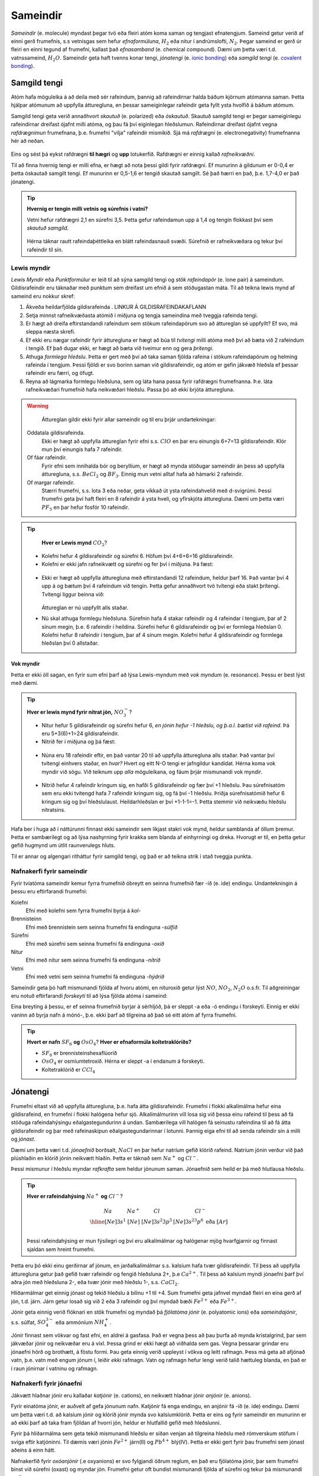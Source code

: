 .. _s.Sameindir:

Sameindir
=========

*Sameindir* (e. molecule) myndast þegar tvö eða fleiri atóm koma saman og tengjast efnatengjum. Sameind getur verið af einni gerð frumefnis, s.s vetnisgas  sem hefur *efnaformúluna*, :math:`H_2` eða nitur í andrúmslofti, :math:`N_2`.
Þegar sameind er gerð úr fleiri en einni tegund af frumefni, kallast það *efnasamband* (e. chemical compound). Dæmi um þetta væri t.d. vatnssameind, :math:`H_2O`. Sameindir geta haft tvenns konar tengi, *jónatengi* (e. `ionic bonding <https://en.wikipedia.org/wiki/Ionic_bonding>`_) eða *samgild tengi* (e. `covalent bonding <https://en.wikipedia.org/wiki/Covalent_bond>`_).

Samgild tengi
-------------

Atóm hafa möguleika á að deila með sér rafeindum, þannig að rafeindirnar halda báðum kjörnum atómanna saman. Þetta hjálpar atómunum að uppfylla átturegluna, en þessar sameiginlegar
rafeindir geta fyllt ysta hvolfið á báðum atómum.

Samgild tengi geta verið annaðhvort *skautuð* (e. polarized) eða *óskautuð*. Skautuð samgild tengi er þegar sameiginlegu rafeindirnar
dreifast ójafnt milli atóma, og þau fá því eiginlegan hleðslumun. Rafeindirnar dreifast ójafnt vegna *rafdrægnimun* frumefnana, þ.e. frumefni "vilja" rafeindir mismikið.
Sjá má *rafdrægni* (e. electronegativity) frumefnanna hér að neðan.

.. figure:: ./myndir/sameindir/rafneikvaedni.jpg
  :align: center
  :width: 100%

Eins og sést þá eykst rafdrægni **til hægri** og **upp** lotukerfið. Rafdrægni er einnig kallað *rafneikvæðni*.

Til að finna hvernig tengi er milli efna, er hægt að nota þessi gildi fyrir rafdrægni. Ef munurinn á gildunum er 0-0,4 er þetta óskautað samgilt tengi.
Ef munurinn er 0,5-1,6 er tengið skautað samgilt. Sé það hærri en það, þ.e. 1,7-4,0 er það jónatengi.

.. tip::

 **Hvernig er tengin milli vetnis og súrefnis í vatni?**

 Vetni hefur rafdrægni 2,1 en súrefni 3,5. Þetta gefur rafeindamun upp á 1,4 og tengin flokkast því sem *skautuð samgild*.

 .. figure:: ./myndir/sameindir/rafeindathettleiki.png
   :align: center
   :width: 40%

 Hérna táknar rautt rafeindaþéttleika en blátt rafeindasnauð svæði. Súrefnið er rafneikvæðara og tekur því rafeindir til sín.


Lewis myndir
~~~~~~~~~~~~

*Lewis Myndir* eða *Punktformúlur* er leið til að sýna samgild tengi og *stök rafeindapör* (e. lone pair) á sameindum. Gildisrafeindir eru táknaðar með punktum
sem dreifast um efnið á sem stöðugastan máta. Til að teikna lewis mynd af sameind eru nokkur skref:

1. Ákveða heildarfjölda gildisrafeinda . LINKUR Á GILDISRAFEINDAKAFLANN

2. Setja minnst rafneikvæðasta atómið í miðjuna og tengja sameindina með tveggja rafeinda tengi.

3. Er hægt að dreifa eftirstandandi rafeindum sem stökum rafeindapörum svo að áttureglan sé uppfyllt? Ef svo, má sleppa næsta skrefi.

4. Ef ekki eru nægar rafeindir fyrir átturegluna er hægt að búa til *tvítengi* milli atóma með því að bæta við 2 rafeindum í tengið. Ef það dugar ekki,
   er hægt að bæta við tveimur enn og gera *þrítengi*.

5. Athuga *formlega hleðslu*. Þetta er gert með því að taka saman fjölda rafeina í stökum rafeindapörum og helming rafeinda í tengjum.
   Þessi fjöldi er svo borinn saman við gildisrafeindir, og atóm er gefin jákvæð hleðsla ef þessar rafeindir eru færri, og öfugt.

6. Reyna að lágmarka formlegu hleðsluna, sem og láta hana passa fyrir rafdrægni frumefnanna. Þ.e. láta rafneikvæðari frumefnið hafa neikvæðari hleðslu. Passa þó að ekki brjóta átturegluna.

.. warning::

	Áttureglan gildir ekki fyrir allar sameindir og til eru þrjár undartekningar:

  Oddatala gildisrafeinda.
    Ekki er hægt að uppfylla áttureglan fyrir efni s.s. :math:`ClO` en þar eru einungis 6+7=13 gildisrafeindir. Klór mun því einungis hafa 7 rafeindir.

  Of fáar rafeindir.
    Fyrir efni sem innihalda bór og beryllíum, er hægt að mynda stöðugar sameindir án þess að uppfylla átturegluna, s.s. :math:`BeCl_2` og :math:`BF_3`. Einnig mun vetni alltaf hafa að hámarki 2 rafeindir.

  Of margar rafeindir.
    Stærri frumefni, s.s. lota 3 eða neðar, geta víkkað út ysta rafeindahvelið með d-svigrúmi. Þessi frumefni geta því haft fleiri en 8 rafeindir á ysta hveli,
    og yfirskjóta átturegluna. Dæmi um þetta væri :math:`PF_5` en þar hefur fosfór 10 rafeindir.

.. tip::

	**Hver er Lewis mynd** :math:`CO_2`?

  - Kolefni hefur 4 gildisrafeindir og súrefni 6. Höfum því 4+6+6=16 gildisrafeindir.
  - Kolefni er ekki jafn rafneikvætt og súrefni og fer því í miðjuna. Þá fæst:

  .. figure:: ./myndir/sameindir/lewis1.svg
    :align: center
    :width: 20%

  - Ekki er hægt að uppfylla átturegluna með eftirstandandi 12 rafeindum, heldur þarf 16. Það vantar því 4 upp á og bætum því 4 rafeindum við tengin. Þetta gefur annaðhvort tvö tvítengi eða stakt þrítengi.
    Tvítengi liggur beinna við:

    .. figure:: ./myndir/sameindir/lewis2.svg
      :align: center
      :width: 20%

    Áttureglan er nú uppfyllt alls staðar.

  - Nú skal athuga formlegu hleðsluna. Súrefnin hafa 4 stakar rafeindir og 4 rafeindar í tengjum, þar af 2 sínum megin, þ.e. 6 rafeindir í heildina.
    Súrefni hefur 6 gildisrafeindir og  því er formlega hleðslan 0. Kolefni hefur 8 rafeindir í tengjum, þar af 4 sínum megin. Kolefni hefur 4 gildisrafeindir og
    formlega hleðslan því 0 allstaðar.

Vok myndir
++++++++++

Þetta er ekki öll sagan, en fyrir sum efni þarf að lýsa Lewis-myndum með *vok myndum* (e. resonance). Þessu er best lýst með dæmi.

.. tip::

 **Hver er lewis mynd fyrir nítrat jón,** :math:`NO_3^-`?

 - Nitur hefur 5 gildisrafeindir og súrefni hefur 6, *en jónin hefur -1 hleðslu, og þ.a.l. bætist við rafeind*. Þá eru 5+3(6)+1=24 gildisrafeindir.

 - Nitrið fer í miðjuna og þá fæst:

 .. figure:: ./myndir/sameindir/nitrid1.svg
   :align: center
   :width: 20%

 - Núna eru 18 rafeindir eftir, en það vantar 20 til að uppfylla átturegluna alls staðar. Það vantar því tvítengi einhvers staðar, en *hvar?* Hvert og eitt N-O tengi er jafngildur kandídat. Hérna koma vok myndir við sögu.
   Við teiknum upp *alla* möguleikana, og fáum þrjár mismunandi vok myndir.

   .. figure:: ./myndir/sameindir/nitrid2.svg
     :align: center
     :width: 60%

 - Nitrið hefur 4 rafeindir kringum sig, en hafði 5 gildisrafeindir og fær því +1 hleðslu. Þau súrefnisatóm sem eru ekki tvítengd hafa 7 rafeindir kringum sig, og fá því -1 hleðslu. Þriðja súrefnisatómið hefur 6 kringum sig og því hleðslulaust.
   Heildarhleðslan er því +1-1-1=-1. Þetta stemmir við neikvæðu hleðslu nítratsins.

Hafa ber í huga að í náttúrunni finnast ekki sameindir sem líkjast stakri vok mynd, heldur samblanda af öllum þremur. Þetta er sambærilegt og að lýsa nashyrning fyrir krakka sem blanda af einhyrningi og dreka.
Hvorugt er til, en þetta getur gefið hugmynd um útlit raunverulegs hluts.

Til er annar og algengari ritháttur fyrir samgild tengi, og það er að teikna strik í stað tveggja punkta.


Nafnakerfi fyrir sameindir
~~~~~~~~~~~~~~~~~~~~~~~~~~

Fyrir tvíatóma sameindir kemur fyrra frumefnið óbreytt en seinna frumefnið fær -íð (e. ide) endingu. Undantekningin á þessu eru eftirfarandi frumefni:

Kolefni
  Efni með kolefni sem fyrra frumefni byrja á *kol-*

Brennisteinn
  Efni með brennistein sem seinna frumefni fá endinguna -*súlfíð*

Súrefni
  Efni með súrefni sem seinna frumefni fá endinguna -*oxíð*

Nitur
  Efni með nitur sem seinna frumefni fá endinguna -*nítríð*

Vetni
  Efni með vetni sem seinna frumefni fá endinguna -*hýdríð*

Sameindir geta þó haft mismunandi fjölda af hvoru atómi, en nituroxíð getur lýst :math:`NO`, :math:`NO_2`, :math:`N_2O` o.s.fr. Til aðgreiningar eru notuð eftirfarandi *forskeyti* til að lýsa fjölda atóma í sameind:

.. raw:: html

  <style>

  table {
   margin-left:auto;
   margin-right:auto;
  }

  table, th, td {

  text-align: center;
  }

  </style>

  <table style= "width:100%" class="colwidths-given docutils center" border="1">
  <colgroup>
  <col width="14%">
  <col width="19%">
  <col width="14%">
  <col width="19%">
  <col width="14%">
  <col width="19%">
  </colgroup>
  <tbody valign="top">
  <tr class="row-odd"><td>1</td>
    <td>mónó-</td>
    <td>5</td>
    <td>penta-</td>
    <td>9</td>
    <td>nóna-</td>
  </tr>
  <tr class="row-even"><td>2</td>
    <td>dí-</td>
    <td>6</td>
    <td>hexa-</td>
    <td>10</td>
    <td>deca-</td>
  </tr>
    <tr class="row-odd"><td>3</td>
      <td>trí-</td>
      <td>7</td>
      <td>hepta-</td>
      <td>11</td>
      <td>undeca-</td>
    </tr>
    <tr class="row-even"><td>4</td>
      <td>tetra-</td>
      <td>8</td>
      <td>octa-</td>
      <td>12</td>
      <td>dódeca-</td>
    </tr>
  </tbody>
  </table>

Eina breyting á þessu, er ef seinna frumefnið byrjar á sérhljóð, þá er sleppt -a eða -ó endingu í forskeyti. Einnig er ekki vaninn að byrja nafn á mónó-, þ.e. ekki þarf að tilgreina að það sé eitt atóm af fyrra frumefni.

.. tip::

 **Hvert er nafn** :math:`SF_6` **og** :math:`OsO_4`? **Hver er efnaformúla koltetraklóríðs?**

 - :math:`SF_6` er brennisteinshexaflúoríð
 - :math:`OsO_4` er osmíumtetroxíð. Hérna er sleppt -a í endanum á forskeyti.
 - Koltetraklóríð er :math:`CCl_4`

Jónatengi
---------

Frumefni eltast við að uppfylla átturegluna, þ.e. hafa átta gildisrafeindir. Frumefni í flokki alkalímálma hefur eina gildisrafeind, en frumefni í flokki halógena hefur sjö. Alkalímálmurinn vill losa sig við þessa einu rafeind til þess að fá stöðuga rafeindahýsingu eðalgastegundurinn á undan.
Sambærilega vill halógen fá seinustu rafeindina til að fá átta gildisrafeindir og þar með rafeinaskipun eðalgastegundarinnar í lotunni. Þannig eiga efni til að senda rafeindir sín á milli og *jónast*.

Dæmi um þetta væri t.d. *jónaefnið* borðsalt, :math:`NaCl` en þar hefur natríum gefið klóríð rafeind.
Natríum jónin verður við það plúshlaðin en klóríð jónin neikvætt hlaðin. Þetta er táknað sem :math:`Na^+` og :math:`Cl^-`.

Þessi mismunur í hleðslu myndar *rafkrafta* sem heldur jónunum saman. Jónaefnið sem heild er þá með hlutlausa hleðslu.

.. tip::

 **Hver er rafeindahýsing** :math:`Na^+` **og** :math:`Cl^-`?

  .. math::
    \begin{array}{ c | c | c | c }
    Na & Na^+ &Cl &Cl^-\\
      \hline
    [Ne]3s^1 &[Ne] & [Ne]3s^2 3p^5 & [Ne]3s^23p^6 \text{ eða } [Ar] \\
    \end{array}

 Þessi rafeindahýsing er mun fýsilegri og því eru alkalímálmar og halógenar mjög hvarfgjarnir og finnast sjaldan sem hreint frumefni.

Þetta eru þó ekki einu gerðirnar af jónum, en jarðalkalímálmar s.s. kalsíum hafa tvær gildisrafeindir. Til þess að uppfylla átturegluna getur það gefið tvær rafeindir og fengið hleðsluna 2+, þ.e :math:`Ca^{2+}`.
Til þess að kalsíum myndi jónaefni þarf því aðra jón með hleðsluna 2-, eða tvær jónir með hleðslu 1-, s.s. :math:`CaCl_2`.

Hliðarmálmar get einnig jónast og tekið hleðslu á bilinu +1 til +4. Sum frumefni geta jafnvel myndað fleiri en eina gerð af jón, t.d. járn. Járn getur losað sig við 2 eða 3 rafeindir og því myndað bæði :math:`Fe^{2+}` eða :math:`Fe^{3+}`.

Jónir geta einnig verið flóknari en stök frumefni og myndað þá *fjölatóma jónir* (e. polyatomic ions) eða *sameindajónir*, s.s. súlfat, :math:`SO_4^{3-}` eða ammóníum :math:`NH_4^+`.

Jónir finnast sem vökvar og fast efni, en aldrei á gasfasa. Það er vegna þess að þau þurfa að mynda kristalgrind, þar sem jákvæðar jónir og neikvæðar eru á víxl. Þessa grind er ekki hægt að viðhalda sem gas. Vegna þessarar grindar eru jónaefni hörð og brothætt, á föstu formi.  Þau geta einnig verið uppleyst
í vökva og leitt rafmagn. Þess má geta að afjónað vatn, þ.e. vatn með engum jónum í, leiðir *ekki* rafmagn. Vatn og rafmagn hefur lengi verið talið hættuleg blanda, en það er í raun jónirnar í vatninu og rafmagn.



Nafnakerfi fyrir jónaefni
~~~~~~~~~~~~~~~~~~~~~~~~~

Jákvætt hlaðnar jónir eru kallaðar *katjónir* (e. cations), en neikvætt hlaðnar jónir *anjónir* (e. anions).

Fyrir einatóma jónir, er auðvelt af gefa jónunum nafn. Katjónir fá enga endingu, en anjónir fá -íð (e. ide) endingu. Dæmi um þetta væri t.d. að kalsíum jónir og klóríð jónir
mynda svo kalsíumklóríð. Þetta er eins og fyrir sameindir en munurinn er að ekki þarf að taka fram fjöldan af hvorri jón, heldur er hlutfallið gefið með hleðslunni.

Fyrir þá hliðarmálma sem geta tekið mismunandi hleðslu er síðan venjan að tilgreina hleðslu með rómverskum stöfum í sviga eftir katjóninni. Til dæmis væri jónin :math:`Fe^{2+}` járn(II) og :math:`Pb^{4+}` blý(IV).
Þetta er ekki gert fyrir þau frumefni sem jónast aðeins á einn hátt.

Nafnakerfið fyrir *oxóanjónir* (.e oxyanions) er svo fylgjandi öðrum reglum, en það eru fjölatóma jónir, þar sem frumefni binst við súrefni (oxast) og myndar jón. Frumefni getur oft bundist mismunandi fjölda
af súrefni og tekur þá mismunandi endingar.

Hægt er að líta á þetta sem svo að það sé grunnjón sem endar á *-at* (e.-ate). Ef það bætist við eitt súrefnisatóm, tekur jónin forskeytið *per-*. Ef fækkað er hins vegar um eitt súrefnisatóm
fær jónin endinguna *-ít* (e. -ite), og ef fækkar er aftur um súrefnsatóm, fær jónin forskeytið *hýpó-* (e.hypo). Þetta skýrist eflaust betur í töflu fyrir neðan:

.. table::
  :widths: 5 7 5 7 5 7 5

  +------------------------------+--------------------------+--------------------------+----------------------------+
  |             hýpó-...-ít      |          -ít             |           -at            |   per-...-at               |
  +=================+============+=================+========+=================+========+=================+==========+
  | :math:`ClO^-`   | hýpóklórít | :math:`ClO_2^-` | klórít | :math:`ClO_3^-` | klórat | :math:`ClO_4^-` | perklórat|
  +-----------------+------------+-----------------+--------+-----------------+--------+-----------------+----------+
  | :math:`BrO^-`   | hýpóbrómít | :math:`BrO_2^-` | brómít | :math:`BrO_3^-` | brómat | :math:`BrO_4^-` | perbrómat|
  +-----------------+------------+-----------------+--------+-----------------+--------+-----------------+----------+
  |:math:`PO_2^{3-}`| hýpófosfít |:math:`PO_3^{3-}`| fosfít |:math:`PO_4^{3-}`| fosfat |                            |
  +-----------------+------------+-----------------+--------+-----------------+--------+----------------------------+
  |:math:`SO_2^{2-}`| hýpósúlfít |:math:`SO_3^{2-}`| súlfít |:math:`SO_4^{2-}`| súlfat |                            |
  +-----------------+------------+-----------------+--------+-----------------+--------+----------------------------+
  |                              |:math:`NO_2^{-}` | nítrít | :math:`NO_3^{-}`| nítrat |                            |
  +------------------------------+-----------------+--------+-----------------+--------+----------------------------+
  |                                                         |:math:`CO_3^{2-}`|karbónat|                            |
  +---------------------------------------------------------+-----------------+--------+----------------------------+



Þessi listi er ekki tæmandi og athuga ber að ekki er til allar fjórar jónir fyrir öll efni. Þessi nafnagift er byggð á
*oxunartölu* (e. oxidation state) frumefnisins sem stendur með súrefninu.

Oxunartölur
-----------
Oxunartala frumefnis er fjöldi rafeinda sem atóm hefur gefið frá sér. Fyrir einatóma jónir er þetta sama tala og hleðsla
jónarinnar en fyrir sameindir með samgild efnatengi, er það ekki. Munurinn er í raun sá að þrátt fyrir að hafa gefið af
sér rafeindina, nýtur atómið enn við áhrifum af henni gegnum samgilda efnatengið.

Það er því oft auðveldara fyrir atóm að *oxast* en að jónast. Oxunartalan er því á mun víðara bili, og getur
tekið gildi á bilinu -4 til +9 (svo vitað er af). Þegar oxunartala atóms eykst er það að *oxast*, en *afoxast* þegar hún lækkar.

.. tip::
  **Í svokölluðum oxunar-afoxunar hvörfum er annað efnið að oxast en hitt að afoxast. Dæmi um þetta er t.d.**

  .. math::
    Zn(s)+2H^+ \rightarrow Zn^{2+}+H_2(g)

  **Hvort er sinkið, eða vetnið að oxast, og hvort er að afoxast?**

  Oxunartala sinks er 0 í byrjun en verður +2. Það er því að *oxast*.

  Oxunartala vetnis fer úr +1 í 0, og er því að *afoxast*

Greina oxunartölu atóms í sameind
~~~~~~~~~~~~~~~~~~~~~~~~~~~~~~~~~

Hægt er að sjá allar möguleg oxunarástönd frumefna `hér <https://en.wikipedia.org/wiki/Oxidation_state#List_of_oxidation_states_of_the_elements>`_
en til að greina oxunarástand fyrir hvert og eitt tilfelli gilda nokkrar reglur:

1. Oxunartala hreins frumefnis, s.s. :math:`Al(s)` eða tvíatóma sameind, s.s. :math:`H_2` er alltaf 0.

2. Oxunartala einatóma jóna er jöfn hleðslu hennar, en fyrir fjölatóma jónir eru samanlagðar oxunartölur jafnar
   hleðslu jónarinnar. Fyrir fjölatóma sameindir eru samanlagðar oxunartölur 0.

3. Oxunartala jóna alkalímálma er alltaf +1 en oxunartala jarðalkalímálma er alltaf +2.

4. Oxunartala súrefnis er yfirleitt -2, með tvær undartekningar þó. Ef súrefnið myndar *peroxíð* s.s. :math:`H_2O_2` hafa bæði súrefnisatómin
   oxunartölu -1. Ef súrefni er bundið við flúor getur það einnig tekið oxunartölu +1.

5. Oxunartala vetnis er yfirleitt +1, en vetni getur myndað hýdríð þegar það tengist málmi og fengið oxunartölu -1.

6. Flúor hefur alltaf oxunartölu -1. Hinir halógenarnir (klór, brómíð og joðíð) taka yfirleitt oxunartölu -1, nema þegar
   þeir tengjast súrefni eða flúor.

.. tip::

  **Hver er oxunartala kolefnis í natríum bíkarbónati,** :math:`NaHCO_3` **, betur þekkt sem matarsódi?**

  Sameindin hefur enga hleðslu og því þurfa samanlagðar oxunartölur að vera jafnt og 0. Nú er hægt að gefa öllum
  atómum nema kolefninu oxunartölu, og finna þá hvað kolefnið þarf að vera til að summan sé jöfn 0.

  - Natríum er alkalímálmur og hefur því oxunartölu +1
  - Vetnið er ekki í málmtengi og og hefur því oxunartölu +1
  - Súrefnið myndar ekki peroxíð, né er bundið flúor, svo það hefur oxunartölu -2.

  Nú er hægt að setja upp jöfnuna:

  .. math::
    1 + 1 + C + 3(-2)=0

  Með því að leysa fyrir C fæst að oxunartala kolefnis þarf að vera *4*.


Málmtengi
---------

Málmatóm tengjast hver öðrum með svokölluðum *málmtengjum* (e. metallic bonding). Þá gefa málmarnir frá sér rafeindir sem ferðast nánast frjálsar um. og halda plúshlöðnu málmatómunum saman. Þetta myndar
því eins konar fylkingu af katjónum í sjó af rafeindum. Þetta er ekki hárrétt lýsing, en dugar í bili. Þetta er ólíkt hinum efnatengjunum að því leyti að ekki þarf ákveðin hlutföll af efnum. Þessi tengi leiða af sér *fimm* einkennandi eiginleika.

Góð varmaleiðni
  Varmi er í raun hreyfiorka atóma, og hiti er þá hve hratt atómin hreyfast. Þegar atóm hitna, geta þau hitað atóm í kringum sig með árekstrum, en við árekstra dreifist varmaorkan. Í málmtengjum eru atómin þétt saman og frjálsari. Þar af leiðandi
  eru árekstrar örir og málmar hafa mikla varmaleiðni.

Góð rafleiðni
  Rafmagn er í raun bara flutningur á rafeindum, en rafeindir geta ferðast nánast frjálsar í málmtengjum. Því er góð rafleiðni í málmum.

Mótanleiki
  Þar sem að málmatóm mynda ekki hefðbundin efnatengi sín á milli í kristalbyggingunni, er hægt að móta málma án þess að þeir brotni. Losaralegu tenglsin milli katjónanna og rafeindar geta brotnað og endurnýjað sig auðveldlega annars staðar.

Gljái
  Hægt er að pússa upp málma svo að ysta lag "rafeindasjávarins" endurkasti ljósi. Málmar eru ógegnsæir þegar þeir ná ákveðnari lágmarksþykkt.

Hár eðlismassi, sem og hátt bræðslumark og suðumark.
  Málmatómin liggja þétt saman sem veldur háum eðlismassa. Málmtengin eru einnig í heildina sterk og því þarf mikinn hita til að rjúfa þau. Þess vegna er bræðslumark og suðumark málma hátt. Undantekning á þessu er *kvikasilfur*, en
  það er eini málmurinn sem er fljótandi við stofuhita.

Millisameindakraftar
--------------------

Auk innansameindakraftana, eru einnig millisameindakraftar sem halda sameindum saman, og mynda þannig hlutina sem við þekkjum.
Helstu kraftarnir kallast  *Van der Waals* kraftar, þeir eru *tvípóls-tvípóls kraftar*, *London kraftar* og *vetnistengi*.

 Þessir kraftar byggjast allir á rafeindamismun, sem heldur sameindunum saman eins og seglar. Orsök og styrkur þessara rafeindamismuns er þó mismunandi.


Tvípóls-tvípóls kraftar
~~~~~~~~~~~~~~~~~~~~~~~

Þessir kraftar koma fyrir í skautuðum sameindum, sem hafa *jákvæðan* (rafeindasnauðan) pól, og *neikvæðan* (rafeindaríkan) pól. Sameindirnar raðast þá með jákvæðan pól við neikvæðan pól hjá næstu, og öfugt.

London kraftur
~~~~~~~~~~~~~~



Jóns-jóns kraftar
~~~~~~~~~

Jónir hafa millisameindakraft líkan tvípóls-tvípóls krafti, en það er mun meiri munur á tveimur jónum, heldur en tvípólum. Tengin eru því töluverð sterkari.





Fasar
-----
